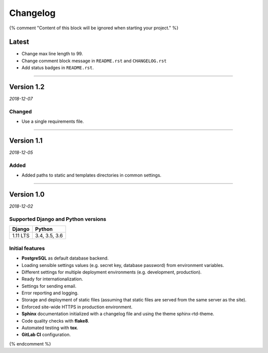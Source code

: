 =========
Changelog
=========

{% comment "Content of this block will be ignored when starting your project." %}

Latest
======

* Change max line length to 99.
* Change comment block message in ``README.rst`` and ``CHANGELOG.rst``
* Add status badges in ``README.rst``.

----

Version 1.2
===========

*2018-12-07*

Changed
-------

* Use a single requirements file.

----

Version 1.1
===========

*2018-12-05*

Added
-----

* Added paths to static and templates directories in common settings.

----

Version 1.0
===========

*2018-12-02*

Supported Django and Python versions
------------------------------------

======== =============
Django   Python
======== =============
1.11 LTS 3.4, 3.5, 3.6
======== =============

Initial features
----------------

* **PostgreSQL** as default database backend.
* Loading sensible settings values (e.g. secret key, database password) from
  environment variables.
* Different settings for multiple deployment environments (e.g. development,
  production).
* Ready for internationalization.
* Settings for sending email.
* Error reporting and logging.
* Storage and deployment of static files (assuming that static files are served
  from the same server as the site).
* Enforced site-wide HTTPS in production environment.
* **Sphinx** documentation initialized with a changelog file and using the
  theme sphinx-rtd-theme.
* Code quality checks with **flake8**.
* Automated testing with **tox**.
* **GitLab CI** configuration.

{% endcomment %}

